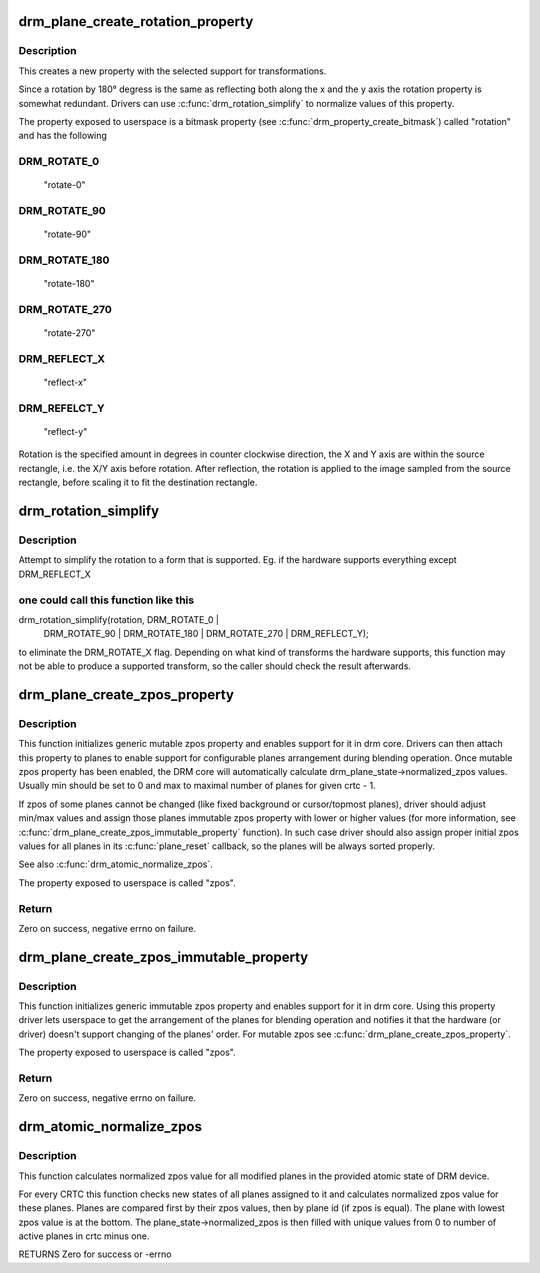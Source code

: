 .. -*- coding: utf-8; mode: rst -*-
.. src-file: drivers/gpu/drm/drm_blend.c

.. _`drm_plane_create_rotation_property`:

drm_plane_create_rotation_property
==================================

.. c:function:: int drm_plane_create_rotation_property(struct drm_plane *plane, unsigned int rotation, unsigned int supported_rotations)

    create a new rotation property

    :param struct drm_plane \*plane:
        drm plane

    :param unsigned int rotation:
        initial value of the rotation property

    :param unsigned int supported_rotations:
        bitmask of supported rotations and reflections

.. _`drm_plane_create_rotation_property.description`:

Description
-----------

This creates a new property with the selected support for transformations.

Since a rotation by 180° degress is the same as reflecting both along the x
and the y axis the rotation property is somewhat redundant. Drivers can use
\ :c:func:`drm_rotation_simplify`\  to normalize values of this property.

The property exposed to userspace is a bitmask property (see
\ :c:func:`drm_property_create_bitmask`\ ) called "rotation" and has the following

.. _`drm_plane_create_rotation_property.drm_rotate_0`:

DRM_ROTATE_0
------------


     "rotate-0"

.. _`drm_plane_create_rotation_property.drm_rotate_90`:

DRM_ROTATE_90
-------------

     "rotate-90"

.. _`drm_plane_create_rotation_property.drm_rotate_180`:

DRM_ROTATE_180
--------------

     "rotate-180"

.. _`drm_plane_create_rotation_property.drm_rotate_270`:

DRM_ROTATE_270
--------------

     "rotate-270"

.. _`drm_plane_create_rotation_property.drm_reflect_x`:

DRM_REFLECT_X
-------------

     "reflect-x"

.. _`drm_plane_create_rotation_property.drm_refelct_y`:

DRM_REFELCT_Y
-------------

     "reflect-y"

Rotation is the specified amount in degrees in counter clockwise direction,
the X and Y axis are within the source rectangle, i.e.  the X/Y axis before
rotation. After reflection, the rotation is applied to the image sampled from
the source rectangle, before scaling it to fit the destination rectangle.

.. _`drm_rotation_simplify`:

drm_rotation_simplify
=====================

.. c:function:: unsigned int drm_rotation_simplify(unsigned int rotation, unsigned int supported_rotations)

    Try to simplify the rotation

    :param unsigned int rotation:
        Rotation to be simplified

    :param unsigned int supported_rotations:
        Supported rotations

.. _`drm_rotation_simplify.description`:

Description
-----------

Attempt to simplify the rotation to a form that is supported.
Eg. if the hardware supports everything except DRM_REFLECT_X

.. _`drm_rotation_simplify.one-could-call-this-function-like-this`:

one could call this function like this
--------------------------------------


drm_rotation_simplify(rotation, DRM_ROTATE_0 |
                      DRM_ROTATE_90 | DRM_ROTATE_180 |
                      DRM_ROTATE_270 | DRM_REFLECT_Y);

to eliminate the DRM_ROTATE_X flag. Depending on what kind of
transforms the hardware supports, this function may not
be able to produce a supported transform, so the caller should
check the result afterwards.

.. _`drm_plane_create_zpos_property`:

drm_plane_create_zpos_property
==============================

.. c:function:: int drm_plane_create_zpos_property(struct drm_plane *plane, unsigned int zpos, unsigned int min, unsigned int max)

    create mutable zpos property

    :param struct drm_plane \*plane:
        drm plane

    :param unsigned int zpos:
        initial value of zpos property

    :param unsigned int min:
        minimal possible value of zpos property

    :param unsigned int max:
        maximal possible value of zpos property

.. _`drm_plane_create_zpos_property.description`:

Description
-----------

This function initializes generic mutable zpos property and enables support
for it in drm core. Drivers can then attach this property to planes to enable
support for configurable planes arrangement during blending operation.
Once mutable zpos property has been enabled, the DRM core will automatically
calculate drm_plane_state->normalized_zpos values. Usually min should be set
to 0 and max to maximal number of planes for given crtc - 1.

If zpos of some planes cannot be changed (like fixed background or
cursor/topmost planes), driver should adjust min/max values and assign those
planes immutable zpos property with lower or higher values (for more
information, see \ :c:func:`drm_plane_create_zpos_immutable_property`\  function). In such
case driver should also assign proper initial zpos values for all planes in
its \ :c:func:`plane_reset`\  callback, so the planes will be always sorted properly.

See also \ :c:func:`drm_atomic_normalize_zpos`\ .

The property exposed to userspace is called "zpos".

.. _`drm_plane_create_zpos_property.return`:

Return
------

Zero on success, negative errno on failure.

.. _`drm_plane_create_zpos_immutable_property`:

drm_plane_create_zpos_immutable_property
========================================

.. c:function:: int drm_plane_create_zpos_immutable_property(struct drm_plane *plane, unsigned int zpos)

    create immuttable zpos property

    :param struct drm_plane \*plane:
        drm plane

    :param unsigned int zpos:
        value of zpos property

.. _`drm_plane_create_zpos_immutable_property.description`:

Description
-----------

This function initializes generic immutable zpos property and enables
support for it in drm core. Using this property driver lets userspace
to get the arrangement of the planes for blending operation and notifies
it that the hardware (or driver) doesn't support changing of the planes'
order. For mutable zpos see \ :c:func:`drm_plane_create_zpos_property`\ .

The property exposed to userspace is called "zpos".

.. _`drm_plane_create_zpos_immutable_property.return`:

Return
------

Zero on success, negative errno on failure.

.. _`drm_atomic_normalize_zpos`:

drm_atomic_normalize_zpos
=========================

.. c:function:: int drm_atomic_normalize_zpos(struct drm_device *dev, struct drm_atomic_state *state)

    calculate normalized zpos values for all crtcs

    :param struct drm_device \*dev:
        DRM device

    :param struct drm_atomic_state \*state:
        atomic state of DRM device

.. _`drm_atomic_normalize_zpos.description`:

Description
-----------

This function calculates normalized zpos value for all modified planes in
the provided atomic state of DRM device.

For every CRTC this function checks new states of all planes assigned to
it and calculates normalized zpos value for these planes. Planes are compared
first by their zpos values, then by plane id (if zpos is equal). The plane
with lowest zpos value is at the bottom. The plane_state->normalized_zpos is
then filled with unique values from 0 to number of active planes in crtc
minus one.

RETURNS
Zero for success or -errno

.. This file was automatic generated / don't edit.

